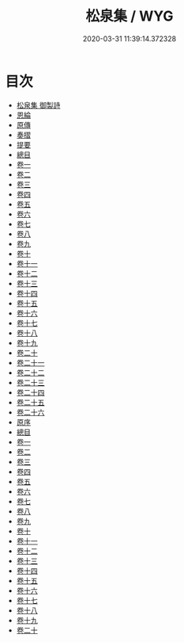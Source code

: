 #+TITLE: 松泉集 / WYG
#+DATE: 2020-03-31 11:39:14.372328
* 目次
 - [[file:KR4f0051_000.txt::000-1a][松泉集 御製詩]]
 - [[file:KR4f0051_000.txt::000-2a][恩綸]]
 - [[file:KR4f0051_000.txt::000-6a][原傳]]
 - [[file:KR4f0051_000.txt::000-11a][奏摺]]
 - [[file:KR4f0051_000.txt::000-18a][提要]]
 - [[file:KR4f0051_000.txt::000-20a][總目]]
 - [[file:KR4f0051_001.txt::001-1a][卷一]]
 - [[file:KR4f0051_002.txt::002-1a][卷二]]
 - [[file:KR4f0051_003.txt::003-1a][卷三]]
 - [[file:KR4f0051_004.txt::004-1a][卷四]]
 - [[file:KR4f0051_005.txt::005-1a][卷五]]
 - [[file:KR4f0051_006.txt::006-1a][卷六]]
 - [[file:KR4f0051_007.txt::007-1a][卷七]]
 - [[file:KR4f0051_008.txt::008-1a][卷八]]
 - [[file:KR4f0051_009.txt::009-1a][卷九]]
 - [[file:KR4f0051_010.txt::010-1a][卷十]]
 - [[file:KR4f0051_011.txt::011-1a][卷十一]]
 - [[file:KR4f0051_012.txt::012-1a][卷十二]]
 - [[file:KR4f0051_013.txt::013-1a][卷十三]]
 - [[file:KR4f0051_014.txt::014-1a][卷十四]]
 - [[file:KR4f0051_015.txt::015-1a][卷十五]]
 - [[file:KR4f0051_016.txt::016-1a][卷十六]]
 - [[file:KR4f0051_017.txt::017-1a][卷十七]]
 - [[file:KR4f0051_018.txt::018-1a][卷十八]]
 - [[file:KR4f0051_019.txt::019-1a][卷十九]]
 - [[file:KR4f0051_020.txt::020-1a][卷二十]]
 - [[file:KR4f0051_021.txt::021-1a][卷二十一]]
 - [[file:KR4f0051_022.txt::022-1a][卷二十二]]
 - [[file:KR4f0051_023.txt::023-1a][卷二十三]]
 - [[file:KR4f0051_024.txt::024-1a][卷二十四]]
 - [[file:KR4f0051_025.txt::025-1a][卷二十五]]
 - [[file:KR4f0051_026.txt::026-1a][卷二十六]]
 - [[file:KR4f0051_026.txt::026-23a][原序]]
 - [[file:KR4f0051_026.txt::026-27a][總目]]
 - [[file:KR4f0051_027.txt::027-1a][卷一]]
 - [[file:KR4f0051_028.txt::028-1a][卷二]]
 - [[file:KR4f0051_029.txt::029-1a][卷三]]
 - [[file:KR4f0051_030.txt::030-1a][卷四]]
 - [[file:KR4f0051_031.txt::031-1a][卷五]]
 - [[file:KR4f0051_032.txt::032-1a][卷六]]
 - [[file:KR4f0051_033.txt::033-1a][卷七]]
 - [[file:KR4f0051_034.txt::034-1a][卷八]]
 - [[file:KR4f0051_035.txt::035-1a][卷九]]
 - [[file:KR4f0051_036.txt::036-1a][卷十]]
 - [[file:KR4f0051_037.txt::037-1a][卷十一]]
 - [[file:KR4f0051_038.txt::038-1a][卷十二]]
 - [[file:KR4f0051_039.txt::039-1a][卷十三]]
 - [[file:KR4f0051_040.txt::040-1a][卷十四]]
 - [[file:KR4f0051_041.txt::041-1a][卷十五]]
 - [[file:KR4f0051_042.txt::042-1a][卷十六]]
 - [[file:KR4f0051_043.txt::043-1a][卷十七]]
 - [[file:KR4f0051_044.txt::044-1a][卷十八]]
 - [[file:KR4f0051_045.txt::045-1a][卷十九]]
 - [[file:KR4f0051_046.txt::046-1a][卷二十]]

